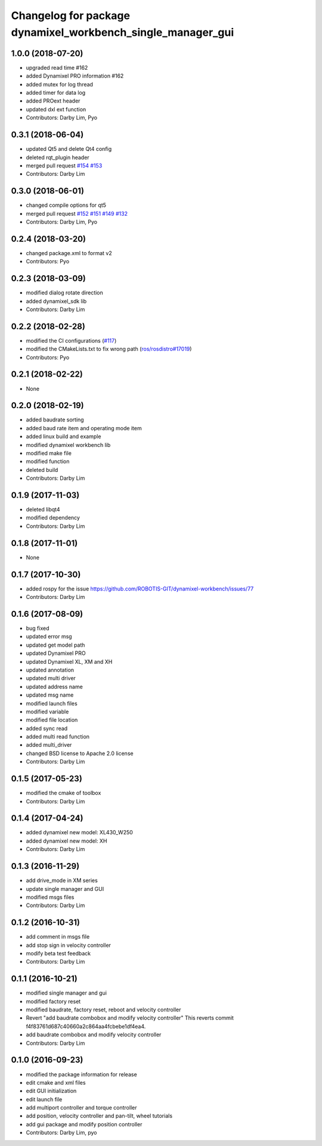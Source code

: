 ^^^^^^^^^^^^^^^^^^^^^^^^^^^^^^^^^^^^^^^^^^^^^^^^^^^^^^^^^^^^
Changelog for package dynamixel_workbench_single_manager_gui
^^^^^^^^^^^^^^^^^^^^^^^^^^^^^^^^^^^^^^^^^^^^^^^^^^^^^^^^^^^^

1.0.0 (2018-07-20)
------------------
* upgraded read time #162
* added Dynamixel PRO information #162
* added mutex for log thread
* added timer for data log
* added PROext header
* updated dxl ext function
* Contributors: Darby Lim, Pyo

0.3.1 (2018-06-04)
------------------
* updated Qt5 and delete Qt4 config
* deleted rqt_plugin header
* merged pull request `#154 <https://github.com/ROBOTIS-GIT/dynamixel-workbench/issues/154>`_ `#153 <https://github.com/ROBOTIS-GIT/dynamixel-workbench/issues/153>`_
* Contributors: Darby Lim

0.3.0 (2018-06-01)
------------------
* changed compile options for qt5
* merged pull request `#152 <https://github.com/ROBOTIS-GIT/dynamixel-workbench/issues/152>`_ `#151 <https://github.com/ROBOTIS-GIT/dynamixel-workbench/issues/151>`_ `#149 <https://github.com/ROBOTIS-GIT/dynamixel-workbench/issues/149>`_ `#132 <https://github.com/ROBOTIS-GIT/dynamixel-workbench/issues/132>`_ 
* Contributors: Darby Lim, Pyo

0.2.4 (2018-03-20)
------------------
* changed package.xml to format v2
* Contributors: Pyo

0.2.3 (2018-03-09)
------------------
* modified dialog rotate direction
* added dynamixel_sdk lib
* Contributors: Darby Lim

0.2.2 (2018-02-28)
------------------
* modified the CI configurations (`#117 <https://github.com/ROBOTIS-GIT/dynamixel-workbench/issues/117>`_)
* modified the CMakeLists.txt to fix wrong path (`ros/rosdistro#17019 <https://github.com/ros/rosdistro/pull/17019>`_)
* Contributors: Pyo

0.2.1 (2018-02-22)
------------------
* None

0.2.0 (2018-02-19)
------------------
* added baudrate sorting
* added baud rate item and operating mode item
* added linux build and example
* modified dynamixel workbench lib
* modified make file
* modified function
* deleted build
* Contributors: Darby Lim

0.1.9 (2017-11-03)
------------------
* deleted libqt4
* modified dependency
* Contributors: Darby Lim

0.1.8 (2017-11-01)
------------------
* None

0.1.7 (2017-10-30)
------------------
* added rospy for the issue https://github.com/ROBOTIS-GIT/dynamixel-workbench/issues/77
* Contributors: Darby Lim

0.1.6 (2017-08-09)
------------------
* bug fixed
* updated error msg
* updated get model path
* updated Dynamixel PRO
* updated Dynamixel XL, XM and XH
* updated annotation
* updated multi driver
* updated address name
* updated msg name
* modified launch files
* modified variable
* modified file location
* added sync read
* added multi read function
* added multi_driver
* changed BSD license to Apache 2.0 license
* Contributors: Darby Lim

0.1.5 (2017-05-23)
------------------
* modified the cmake of toolbox
* Contributors: Darby Lim

0.1.4 (2017-04-24)
------------------
* added dynamixel new model: XL430_W250
* added dynamixel new model: XH
* Contributors: Darby Lim

0.1.3 (2016-11-29)
------------------
* add drive_mode in XM series
* update single manager and GUI
* modified msgs files
* Contributors: Darby Lim

0.1.2 (2016-10-31)
------------------
* add comment in msgs file
* add stop sign in velocity controller
* modify beta test feedback
* Contributors: Darby Lim

0.1.1 (2016-10-21)
------------------
* modified single manager and gui
* modified factory reset
* modified baudrate, factory reset, reboot and velocity controller
* Revert "add baudrate combobox and modify velocity controller"
  This reverts commit f4f83761d687c40660a2c864aa4fcbebe1df4ea4.
* add baudrate combobox and modify velocity controller
* Contributors: Darby Lim

0.1.0 (2016-09-23)
-------------------------
* modified the package information for release
* edit cmake and xml files
* edit GUI initialization
* edit launch file
* add multiport controller and torque controller
* add position, velocity controller and pan-tilt, wheel tutorials
* add gui package and modify position controller
* Contributors: Darby Lim, pyo
